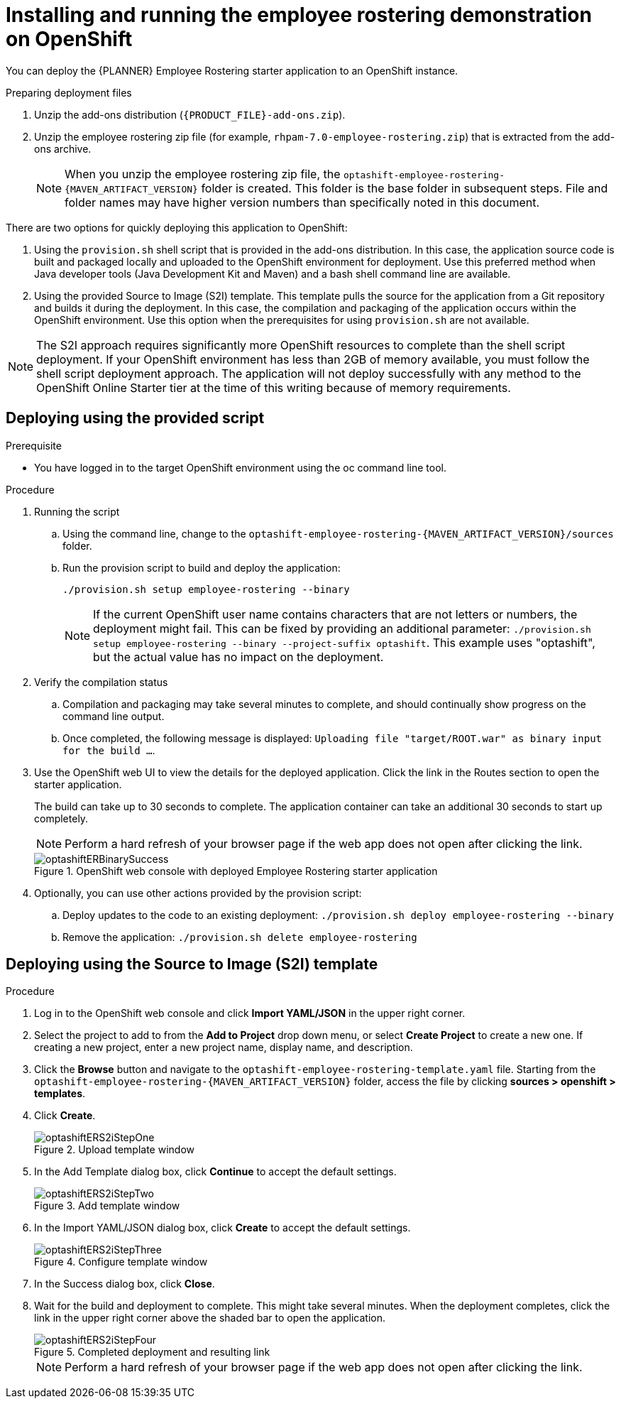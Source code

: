 [id='optashift-ER-openshift-deploy-proc']
= Installing and running the employee rostering demonstration on OpenShift

You can deploy the {PLANNER} Employee Rostering starter application to an OpenShift instance.

.Preparing deployment files
. Unzip the add-ons distribution (`{PRODUCT_FILE}-add-ons.zip`).
. Unzip the employee rostering zip file (for example, `rhpam-7.0-employee-rostering.zip`) that is extracted from the add-ons archive.
+
[NOTE]
====
When you unzip the employee rostering zip file, the `optashift-employee-rostering-{MAVEN_ARTIFACT_VERSION}` folder is created. This folder is the base folder in subsequent steps.  File and folder names may have higher version numbers than specifically noted in this document.
====

There are two options for quickly deploying this application to OpenShift:

1. Using the `provision.sh` shell script that is provided in the add-ons distribution. In this case, the application source code is built and packaged locally and uploaded to the OpenShift environment for deployment.  Use this preferred method when Java developer tools (Java Development Kit and Maven) and a bash shell command line are available.

2. Using the provided Source to Image (S2I) template. This template pulls the source for the application from a Git repository and builds it during the deployment.  In this case, the compilation and packaging of the application occurs within the OpenShift environment.  Use this option when the prerequisites for using `provision.sh` are not available.

[NOTE]
====
The S2I approach requires significantly more OpenShift resources to complete than the shell script deployment. If your OpenShift environment has less than 2GB of memory available, you must follow the shell script deployment approach. The application will not deploy successfully with any method to the OpenShift Online Starter tier at the time of this writing because of memory requirements.
====

== Deploying using the provided script
.Prerequisite
* You have logged in to the target OpenShift environment using the oc command line tool.

.Procedure
. Running the script
+
.. Using the command line, change to the `optashift-employee-rostering-{MAVEN_ARTIFACT_VERSION}/sources` folder.
+
.. Run the provision script to build and deploy the application:
+
[source]
----
./provision.sh setup employee-rostering --binary
----
+
[NOTE]
====
If the current OpenShift user name contains characters that are not letters or numbers, the deployment might fail.  This can be fixed by providing an additional parameter: `./provision.sh setup employee-rostering --binary --project-suffix optashift`.  This example uses "optashift", but the actual value has no impact on the deployment.
====

. Verify the compilation status
+
.. Compilation and packaging may take several minutes to complete, and should continually show progress on the command line output.
+
.. Once completed, the following message is displayed: `Uploading file "target/ROOT.war" as binary input for the build ...`.
+
. Use the OpenShift web UI to view the details for the deployed application. Click the link in the Routes section to open the starter application.
+
The build can take up to 30 seconds to complete. The application container can take an additional 30 seconds to start up completely.
+
[NOTE]
====
Perform a hard refresh of your browser page if the web app does not open after clicking the link.
====
+
.OpenShift web console with deployed Employee Rostering starter application
image::optashift-rostering/optashiftERBinarySuccess.png[]
+
. Optionally, you can use other actions provided by the provision script:
.. Deploy updates to the code to an existing deployment: `./provision.sh deploy employee-rostering --binary`
.. Remove the application: `./provision.sh delete employee-rostering`


== Deploying using the Source to Image (S2I) template
.Procedure
. Log in to the OpenShift web console and click *Import YAML/JSON* in the upper right corner.
. Select the project to add to from the *Add to Project* drop down menu, or select *Create Project* to create a new one. If creating a new project, enter a new project name, display name, and description.
. Click the *Browse* button and navigate to the `optashift-employee-rostering-template.yaml` file. Starting from the `optashift-employee-rostering-{MAVEN_ARTIFACT_VERSION}` folder, access the file by clicking *sources > openshift > templates*.
. Click *Create*.
+
.Upload template window
image::optashift-rostering/optashiftERS2iStepOne.png[]
+
. In the Add Template dialog box, click *Continue* to accept the default settings.
+
.Add template window
image::optashift-rostering/optashiftERS2iStepTwo.png[]
+
. In the Import YAML/JSON dialog box, click *Create* to accept the default settings.
+
.Configure template window
image::optashift-rostering/optashiftERS2iStepThree.png[]
+
. In the Success dialog box, click *Close*.
. Wait for the build and deployment to complete. This might take several minutes. When the deployment completes, click the link in the upper right corner above the shaded bar to open the application.
+
.Completed deployment and resulting link
image::optashift-rostering/optashiftERS2iStepFour.png[]
+
[NOTE]
====
Perform a hard refresh of your browser page if the web app does not open after clicking the link.
====
